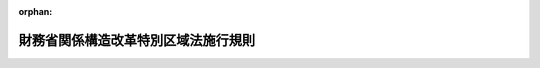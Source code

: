 .. _420M60000040036_20230501_505M60000040028:

:orphan:

====================================
財務省関係構造改革特別区域法施行規則
====================================

.. raw:: html
    
    
    <main id="contentsLaw" class="active">
    <div id="innerDocument" class="active">
    
    
    
    
    <div style="margin-bottom: 12px;">
    <div id="lawTitleNo" style="font-size: 1.067rem; font-weight: bold;" class="_shokanBoxParent">平成二十年財務省令第三十六号<div class="_shokanBox"></div>
    <div class="_inyoBox" id="_inyo_"></div>
    </div>
    <div id="lawTitle" style="margin-left: 3rem; font-size: 1.5rem; font-weight: bold; line-height: 1.25em;" class="_shokanBoxParent">
    <span data-xpath="">財務省関係構造改革特別区域法施行規則</span><div class="_shokanBox" id="_shokan_"><div class="_shokanBtnIcons"></div></div>
    <div class="_inyoBox" id="_inyo_"></div>
    </div>
    </div><section id="EnactStatement" class="active EnactStatement"><div class="_div_EnactStatement _shokanBoxParent" style="text-indent: 1em;">
    <span data-xpath="">構造改革特別区域法（平成十四年法律第百八十九号）第二十八条第一項及び第三項の規定に基づき、財務省関係構造改革特別区域法施行規則（平成十五年財務省令第五十九号）の全部を改正する省令を次のように定める。</span><div class="_shokanBox" id="_shokan_"><div class="_shokanBtnIcons"></div></div>
    <div class="_inyoBox" id="_inyo_"></div>
    </div>
    <div class="_div_EnactStatement _shokanBoxParent" style="text-indent: 1em;">
    <span data-xpath="">財務省関係構造改革特別区域法施行規則（平成十五年財務省令第五十九号）の全部を次のように改正する。</span><div class="_shokanBox" id="_shokan_"><div class="_shokanBtnIcons"></div></div>
    <div class="_inyoBox" id="_inyo_"></div>
    </div></section><section id="MainProvision" class="active MainProvision"><section id="" class="active Article"><div style="margin-left: 1em; font-weight: bold;" class="_div_ArticleCaption _shokanBoxParent">
    <span data-xpath="">（特定酒類の原料）</span><div class="_shokanBox" id="_shokan_"><div class="_shokanBtnIcons"></div></div>
    <div class="_inyoBox" id="_inyo_"></div>
    </div>
    <div style="margin-left: 1em; text-indent: -1em;" id="" class="_div_ArticleTitle _shokanBoxParent">
    <span style="font-weight: bold;">第一条</span>　<span data-xpath="">構造改革特別区域法（平成十四年法律第百八十九号。以下「法」という。）第二十五条第一項第一号に規定する財務省令で定めるものは、次の各号に掲げる場合の区分に応じ、それぞれ当該各号に定める果実とする。</span><div class="_shokanBox" id="_shokan_"><div class="_shokanBtnIcons"></div></div>
    <div class="_inyoBox" id="_inyo_"></div>
    </div>
    <div id="" style="margin-left: 2em; text-indent: -1em;" class="_div_ItemSentence _shokanBoxParent">
    <span style="font-weight: bold;">一</span>　<span data-xpath="">農地法（昭和二十七年法律第二百二十九号）第二条第一項に規定する農地（以下この条において「農地」という。）につき耕作の業務を営む者（以下この条において「農業経営者」という。）の同法第二条第二項に規定する世帯員等（次項第一号において「世帯員等」という。）で、当該農業経営者の行う果実の生産に従事する者（当該生産に従事する者であることについて当該生産に従事する農地の所在地の農業委員会（農業委員会等に関する法律（昭和二十六年法律第八十八号）第三条第五項の規定により農業委員会を置かない市町村にあっては、市町村長。以下この条において同じ。）から証明を受けた者に限る。）の場合</span>　<span data-xpath="">当該農業経営者が生産した当該果実</span><div class="_shokanBox" id="_shokan_"><div class="_shokanBtnIcons"></div></div>
    <div class="_inyoBox" id="_inyo_"></div>
    </div>
    <div id="" style="margin-left: 2em; text-indent: -1em;" class="_div_ItemSentence _shokanBoxParent">
    <span style="font-weight: bold;">二</span>　<span data-xpath="">農地につき耕作の業務を営む農地所有適格法人（農地法第二条第三項に規定する農地所有適格法人をいう。以下この条において同じ。）の組合員、社員又は株主（次項第二号において「組合員等」という。）で、当該農地所有適格法人の行う果実の生産に従事する者（当該生産に従事する者であることについて当該生産に従事する農地の所在地の農業委員会から証明を受けた者に限る。）の場合</span>　<span data-xpath="">当該農地所有適格法人が生産した当該果実</span><div class="_shokanBox" id="_shokan_"><div class="_shokanBtnIcons"></div></div>
    <div class="_inyoBox" id="_inyo_"></div>
    </div>
    <div id="" style="margin-left: 2em; text-indent: -1em;" class="_div_ItemSentence _shokanBoxParent">
    <span style="font-weight: bold;">三</span>　<span data-xpath="">風水害、干害、雪害その他気象上の原因（地震及び噴火を含む。）による災害、火災、病虫害及び鳥獣害（以下この条及び第三条において「災害等」という。）により自ら生産した果実（前二号に掲げる場合に該当するときは、当該各号に定める果実を含む。以下この号において同じ。）を原料として法第二十五条第一項第一号に掲げる酒類を製造することができなくなった場合（当該災害等により自ら生産した果実に被害を受けたことにつき地方公共団体（法第二条第四項に規定する地方公共団体をいう。以下この条及び第三条において同じ。）の長から証明を受けた場合に限る。）</span>　<span data-xpath="">当該酒類の製造場の所在する構造改革特別区域（法第二条第一項に規定する構造改革特別区域をいう。以下同じ。）内において生産された当該果実（当該災害等により当該構造改革特別区域内において生産された当該果実を法第二十五条第一項第一号に掲げる酒類の原料とすることができなくなったことにつき地方公共団体の長から証明を受けた場合にあっては、当該構造改革特別区域以外の地域において生産された当該果実を含む。）</span><div class="_shokanBox" id="_shokan_"><div class="_shokanBtnIcons"></div></div>
    <div class="_inyoBox" id="_inyo_"></div>
    </div>
    <div style="margin-left: 1em; text-indent: -1em;" class="_div_ParagraphSentence _shokanBoxParent">
    <span style="font-weight: bold;">２</span>　<span data-xpath="">法第二十五条第一項第二号に規定する財務省令で定めるものは、次の各号に掲げる場合の区分に応じ、それぞれ当該各号に定める米とする。</span><div class="_shokanBox" id="_shokan_"><div class="_shokanBtnIcons"></div></div>
    <div class="_inyoBox" id="_inyo_"></div>
    </div>
    <div id="" style="margin-left: 2em; text-indent: -1em;" class="_div_ItemSentence _shokanBoxParent">
    <span style="font-weight: bold;">一</span>　<span data-xpath="">農業経営者の世帯員等で、当該農業経営者の行う米の生産に従事する者（当該生産に従事する者であることについて当該生産に従事する農地の所在地の農業委員会から証明を受けた者に限る。）の場合</span>　<span data-xpath="">当該農業経営者が生産した米</span><div class="_shokanBox" id="_shokan_"><div class="_shokanBtnIcons"></div></div>
    <div class="_inyoBox" id="_inyo_"></div>
    </div>
    <div id="" style="margin-left: 2em; text-indent: -1em;" class="_div_ItemSentence _shokanBoxParent">
    <span style="font-weight: bold;">二</span>　<span data-xpath="">農地につき耕作の業務を営む農地所有適格法人の組合員等で、当該農地所有適格法人の行う米の生産に従事する者（当該生産に従事する者であることについて当該生産に従事する農地の所在地の農業委員会から証明を受けた者に限る。）の場合</span>　<span data-xpath="">当該農地所有適格法人が生産した米</span><div class="_shokanBox" id="_shokan_"><div class="_shokanBtnIcons"></div></div>
    <div class="_inyoBox" id="_inyo_"></div>
    </div>
    <div id="" style="margin-left: 2em; text-indent: -1em;" class="_div_ItemSentence _shokanBoxParent">
    <span style="font-weight: bold;">三</span>　<span data-xpath="">災害等により自ら生産した米（前二号に掲げる場合に該当するときは、当該各号に定める米を含む。以下この号において同じ。）を原料として法第二十五条第一項第二号に掲げる酒類を製造することができなくなった場合（当該災害等により自ら生産した米に被害を受けたことにつき地方公共団体の長から証明を受けた場合に限る。）</span>　<span data-xpath="">当該酒類の製造場の所在する構造改革特別区域内において生産された米（当該災害等により当該構造改革特別区域内において生産された米を同号に掲げる酒類の原料とすることができなくなったことにつき地方公共団体の長から証明を受けた場合にあっては、当該構造改革特別区域以外の地域において生産された米を含む。）</span><div class="_shokanBox" id="_shokan_"><div class="_shokanBtnIcons"></div></div>
    <div class="_inyoBox" id="_inyo_"></div>
    </div>
    <div style="margin-left: 1em; text-indent: -1em;" class="_div_ParagraphSentence _shokanBoxParent">
    <span style="font-weight: bold;">３</span>　<span data-xpath="">法第二十五条第一項第二号に規定する財務省令で定める物品は、麦その他の穀類（米を除く。）、でん粉若しくはこれらのこうじ、米こうじ又は清酒かすとする。</span><div class="_shokanBox" id="_shokan_"><div class="_shokanBtnIcons"></div></div>
    <div class="_inyoBox" id="_inyo_"></div>
    </div></section><section id="" class="active Article"><div style="margin-left: 1em; font-weight: bold;" class="_div_ArticleCaption _shokanBoxParent">
    <span data-xpath="">（自己の営業場において飲用に供する場合に準ずる場合）</span><div class="_shokanBox" id="_shokan_"><div class="_shokanBtnIcons"></div></div>
    <div class="_inyoBox" id="_inyo_"></div>
    </div>
    <div style="margin-left: 1em; text-indent: -1em;" id="" class="_div_ArticleTitle _shokanBoxParent">
    <span style="font-weight: bold;">第二条</span>　<span data-xpath="">法第二十五条第三項に規定する財務省令で定める場合は、同条第一項の規定の適用を受けて同項第一号に定める酒類の製造免許（酒税法（昭和二十八年法律第六号）第七条第一項に規定する製造免許をいう。以下この条及び第五条において同じ。）を受けた者が法第二十五条第一項の構造改革特別区域内に所在する自己の製造場（当該製造免許を受けた製造場に限る。）において飲用に供する場合とする。</span><div class="_shokanBox" id="_shokan_"><div class="_shokanBtnIcons"></div></div>
    <div class="_inyoBox" id="_inyo_"></div>
    </div></section><section id="" class="active Article"><div style="margin-left: 1em; font-weight: bold;" class="_div_ArticleCaption _shokanBoxParent">
    <span data-xpath="">（特産酒類の原料）</span><div class="_shokanBox" id="_shokan_"><div class="_shokanBtnIcons"></div></div>
    <div class="_inyoBox" id="_inyo_"></div>
    </div>
    <div style="margin-left: 1em; text-indent: -1em;" id="" class="_div_ArticleTitle _shokanBoxParent">
    <span style="font-weight: bold;">第三条</span>　<span data-xpath="">法第二十六条第一項第一号に規定する財務省令で定めるものは、災害等により特区内農産物等（同項に規定する特区内農産物等をいい、当該地方公共団体の長が当該地域の特産物として指定したものに限る。以下この項において同じ。）を原料として同号、同条第一項第三号又は第四号に掲げる酒類を製造することができなくなった場合（当該災害等により当該特区内農産物等をこれらの酒類の原料とすることができなくなったことにつき当該地方公共団体の長から証明を受けた場合に限る。）における当該構造改革特別区域以外の地域において生産された農産物で当該特区内農産物等と同一の種類のもの、同項に規定する当該構造改革特別区域の周辺の漁場の区域以外の区域において採捕され若しくは養殖された水産物で当該特区内農産物等と同一の種類のもの又は当該農産物若しくは当該水産物を原材料として製造された加工品で当該特区内農産物等と同一の種類のものとする。</span><div class="_shokanBox" id="_shokan_"><div class="_shokanBtnIcons"></div></div>
    <div class="_inyoBox" id="_inyo_"></div>
    </div>
    <div style="margin-left: 1em; text-indent: -1em;" class="_div_ParagraphSentence _shokanBoxParent">
    <span style="font-weight: bold;">２</span>　<span data-xpath="">法第二十六条第一項第二号に規定する財務省令で定めるものは、災害等により当該構造改革特別区域内において生産された果実（当該地方公共団体の長が当該地域の特産物として指定したものに限る。）を原料として同号に掲げる酒類を製造することができなくなった場合（当該災害等により当該構造改革特別区域内において生産された当該果実を同号に掲げる酒類の原料とすることができなくなったことにつき当該地方公共団体の長から証明を受けた場合に限る。）における当該構造改革特別区域以外の地域において生産された当該果実とする。</span><div class="_shokanBox" id="_shokan_"><div class="_shokanBtnIcons"></div></div>
    <div class="_inyoBox" id="_inyo_"></div>
    </div></section><section id="" class="active Article"><div style="margin-left: 1em; font-weight: bold;" class="_div_ArticleCaption _shokanBoxParent">
    <span data-xpath="">（製造する酒類の数量の範囲）</span><div class="_shokanBox" id="_shokan_"><div class="_shokanBtnIcons"></div></div>
    <div class="_inyoBox" id="_inyo_"></div>
    </div>
    <div style="margin-left: 1em; text-indent: -1em;" id="" class="_div_ArticleTitle _shokanBoxParent">
    <span style="font-weight: bold;">第四条</span>　<span data-xpath="">法第二十六条第二項の規定により読み替えて適用される酒税法第十一条第一項に規定する財務省令で定める数量は、各年度（毎年四月一日から翌年三月三十一日までの間をいう。）ごとに、同法第七条第二項第四号に定める数量とする。</span><div class="_shokanBox" id="_shokan_"><div class="_shokanBtnIcons"></div></div>
    <div class="_inyoBox" id="_inyo_"></div>
    </div></section><section id="" class="active Article"><div style="margin-left: 1em; font-weight: bold;" class="_div_ArticleCaption _shokanBoxParent">
    <span data-xpath="">（自己の営業場において飲用に供する場合等に準ずる場合）</span><div class="_shokanBox" id="_shokan_"><div class="_shokanBtnIcons"></div></div>
    <div class="_inyoBox" id="_inyo_"></div>
    </div>
    <div style="margin-left: 1em; text-indent: -1em;" id="" class="_div_ArticleTitle _shokanBoxParent">
    <span style="font-weight: bold;">第五条</span>　<span data-xpath="">法第二十六条第三項に規定する財務省令で定める場合は、同条第一項の規定の適用を受けて同項第三号に定める酒類の製造免許を受けた者が同項の構造改革特別区域内に所在する自己の製造場（当該製造免許を受けた製造場に限る。）において飲用に供する場合とする。</span><div class="_shokanBox" id="_shokan_"><div class="_shokanBtnIcons"></div></div>
    <div class="_inyoBox" id="_inyo_"></div>
    </div></section><section id="" class="active Article"><div style="margin-left: 1em; font-weight: bold;" class="_div_ArticleCaption _shokanBoxParent">
    <span data-xpath="">（申請書の記載事項等）</span><div class="_shokanBox" id="_shokan_"><div class="_shokanBtnIcons"></div></div>
    <div class="_inyoBox" id="_inyo_"></div>
    </div>
    <div style="margin-left: 1em; text-indent: -1em;" id="" class="_div_ArticleTitle _shokanBoxParent">
    <span style="font-weight: bold;">第六条</span>　<span data-xpath="">構造改革特別区域法施行令（平成十五年政令第七十八号）第五条第一項第四号に規定する財務省令で定める事項は、次に掲げる事項とする。</span><div class="_shokanBox" id="_shokan_"><div class="_shokanBtnIcons"></div></div>
    <div class="_inyoBox" id="_inyo_"></div>
    </div>
    <div id="" style="margin-left: 2em; text-indent: -1em;" class="_div_ItemSentence _shokanBoxParent">
    <span style="font-weight: bold;">一</span>　<span data-xpath="">清酒の製造体験に係る製造場の敷地の状況及び建物の構造を示す図面</span><div class="_shokanBox" id="_shokan_"><div class="_shokanBtnIcons"></div></div>
    <div class="_inyoBox" id="_inyo_"></div>
    </div>
    <div id="" style="margin-left: 2em; text-indent: -1em;" class="_div_ItemSentence _shokanBoxParent">
    <span style="font-weight: bold;">二</span>　<span data-xpath="">清酒の製造体験の内容及び事業計画</span><div class="_shokanBox" id="_shokan_"><div class="_shokanBtnIcons"></div></div>
    <div class="_inyoBox" id="_inyo_"></div>
    </div>
    <div id="" style="margin-left: 2em; text-indent: -1em;" class="_div_ItemSentence _shokanBoxParent">
    <span style="font-weight: bold;">三</span>　<span data-xpath="">酒類の販売管理に関する事項</span><div class="_shokanBox" id="_shokan_"><div class="_shokanBtnIcons"></div></div>
    <div class="_inyoBox" id="_inyo_"></div>
    </div>
    <div id="" style="margin-left: 2em; text-indent: -1em;" class="_div_ItemSentence _shokanBoxParent">
    <span style="font-weight: bold;">四</span>　<span data-xpath="">その他参考となるべき事項</span><div class="_shokanBox" id="_shokan_"><div class="_shokanBtnIcons"></div></div>
    <div class="_inyoBox" id="_inyo_"></div>
    </div>
    <div style="margin-left: 1em; text-indent: -1em;" class="_div_ParagraphSentence _shokanBoxParent">
    <span style="font-weight: bold;">２</span>　<span data-xpath="">前項第二号に掲げる事項に変更があったときは、遅滞なく、その旨を、法第二十七条第一項に規定する既存の製造場の所在地の所轄税務署長に届け出なければならない。</span><div class="_shokanBox" id="_shokan_"><div class="_shokanBtnIcons"></div></div>
    <div class="_inyoBox" id="_inyo_"></div>
    </div>
    <div style="margin-left: 1em; text-indent: -1em;" class="_div_ParagraphSentence _shokanBoxParent">
    <span style="font-weight: bold;">３</span>　<span data-xpath="">法第二十七条第一項の規定の適用がある場合における租税特別措置法施行規則（昭和三十二年大蔵省令第十五号）第三十七条の四の五第一項及び第二項の規定の適用については、同条第一項中「を当該輸出酒類販売場」とあるのは「を当該輸出酒類販売場（当該輸出酒類販売場が体験製造場（構造改革特別区域法（平成十四年法律第百八十九号）第二十七条第三項に規定する体験製造場をいう。以下この項及び次項において同じ。）であるとき、又は法第八十七条の六第九項前段の規定が適用される酒類の販売場に係る酒類の製造場が体験製造場であるときは、当該体験製造場に係る主製造場（同法第二十七条第三項に規定する主製造場をいう。次項において同じ。）。以下この項（第二号及び第四号を除く。）において同じ。）」と、同条第二項中「を輸出酒類販売場」とあるのは「を輸出酒類販売場（当該輸出酒類販売場が体験製造場であるとき、又は法第八十七条の六第九項前段の規定が適用される酒類の販売場に係る酒類の製造場が体験製造場であるときは、当該体験製造場に係る主製造場。以下この項（第二号を除く。）において同じ。）」とする。</span><div class="_shokanBox" id="_shokan_"><div class="_shokanBtnIcons"></div></div>
    <div class="_inyoBox" id="_inyo_"></div>
    </div></section></section><section id="" class="active SupplProvision"><div class="_div_SupplProvisionLabel SupplProvisionLabel _shokanBoxParent" style="margin-bottom: 10px; margin-left: 3em; font-weight: bold;">
    <span data-xpath="">附　則</span><div class="_shokanBox" id="_shokan_"><div class="_shokanBtnIcons"></div></div>
    <div class="_inyoBox" id="_inyo_"></div>
    </div>
    <section class="active Paragraph"><div style="text-indent: 1em;" class="_div_ParagraphSentence _shokanBoxParent">
    <span data-xpath="">この省令は、公布の日から施行する。</span><div class="_shokanBox" id="_shokan_"><div class="_shokanBtnIcons"></div></div>
    <div class="_inyoBox" id="_inyo_"></div>
    </div></section></section><section id="" class="active SupplProvision"><div class="_div_SupplProvisionLabel SupplProvisionLabel _shokanBoxParent" style="margin-bottom: 10px; margin-left: 3em; font-weight: bold;">
    <span data-xpath="">附　則</span>　（平成二一年七月一七日財務省令第五五号）<div class="_shokanBox" id="_shokan_"><div class="_shokanBtnIcons"></div></div>
    <div class="_inyoBox" id="_inyo_"></div>
    </div>
    <section class="active Paragraph"><div style="text-indent: 1em;" class="_div_ParagraphSentence _shokanBoxParent">
    <span data-xpath="">この省令は、公布の日から施行する。</span><div class="_shokanBox" id="_shokan_"><div class="_shokanBtnIcons"></div></div>
    <div class="_inyoBox" id="_inyo_"></div>
    </div></section></section><section id="" class="active SupplProvision"><div class="_div_SupplProvisionLabel SupplProvisionLabel _shokanBoxParent" style="margin-bottom: 10px; margin-left: 3em; font-weight: bold;">
    <span data-xpath="">附　則</span>　（平成二一年一二月一四日財務省令第六九号）<div class="_shokanBox" id="_shokan_"><div class="_shokanBtnIcons"></div></div>
    <div class="_inyoBox" id="_inyo_"></div>
    </div>
    <section class="active Paragraph"><div style="text-indent: 1em;" class="_div_ParagraphSentence _shokanBoxParent">
    <span data-xpath="">この省令は、農地法等の一部を改正する法律（平成二十一年法律第五十七号）の施行の日（平成二十一年十二月十五日）から施行する。</span><div class="_shokanBox" id="_shokan_"><div class="_shokanBtnIcons"></div></div>
    <div class="_inyoBox" id="_inyo_"></div>
    </div></section></section><section id="" class="active SupplProvision"><div class="_div_SupplProvisionLabel SupplProvisionLabel _shokanBoxParent" style="margin-bottom: 10px; margin-left: 3em; font-weight: bold;">
    <span data-xpath="">附　則</span>　（平成二四年九月五日財務省令第五三号）<div class="_shokanBox" id="_shokan_"><div class="_shokanBtnIcons"></div></div>
    <div class="_inyoBox" id="_inyo_"></div>
    </div>
    <section class="active Paragraph"><div style="text-indent: 1em;" class="_div_ParagraphSentence _shokanBoxParent">
    <span data-xpath="">この省令は、構造改革特別区域法の一部を改正する法律（平成二十四年法律第七十三号）の施行の日から施行する。</span><div class="_shokanBox" id="_shokan_"><div class="_shokanBtnIcons"></div></div>
    <div class="_inyoBox" id="_inyo_"></div>
    </div></section></section><section id="" class="active SupplProvision"><div class="_div_SupplProvisionLabel SupplProvisionLabel _shokanBoxParent" style="margin-bottom: 10px; margin-left: 3em; font-weight: bold;">
    <span data-xpath="">附　則</span>　（平成二八年三月三一日財務省令第三〇号）<div class="_shokanBox" id="_shokan_"><div class="_shokanBtnIcons"></div></div>
    <div class="_inyoBox" id="_inyo_"></div>
    </div>
    <section class="active Paragraph"><div id="" style="margin-left: 1em; font-weight: bold;" class="_div_ParagraphCaption _shokanBoxParent">
    <span data-xpath="">（施行期日）</span><div class="_shokanBox"></div>
    <div class="_inyoBox"></div>
    </div>
    <div style="margin-left: 1em; text-indent: -1em;" class="_div_ParagraphSentence _shokanBoxParent">
    <span style="font-weight: bold;">１</span>　<span data-xpath="">この省令は、農業協同組合法等の一部を改正する等の法律の施行の日（平成二十八年四月一日）から施行する。</span><div class="_shokanBox" id="_shokan_"><div class="_shokanBtnIcons"></div></div>
    <div class="_inyoBox" id="_inyo_"></div>
    </div></section><section class="active Paragraph"><div id="" style="margin-left: 1em; font-weight: bold;" class="_div_ParagraphCaption _shokanBoxParent">
    <span data-xpath="">（経過措置）</span><div class="_shokanBox"></div>
    <div class="_inyoBox"></div>
    </div>
    <div style="margin-left: 1em; text-indent: -1em;" class="_div_ParagraphSentence _shokanBoxParent">
    <span style="font-weight: bold;">２</span>　<span data-xpath="">この省令による改正後の財務省関係構造改革特別区域法施行規則第一条第一項及び第二項の規定は、この省令の施行の日以後に構造改革特別区域法第二十八条第一項各号に掲げる酒類（以下「特定酒類」という。）の製造免許（酒税法（昭和二十八年法律第六号）第七条第一項に規定する製造免許をいう。以下同じ。）を受ける者について適用し、同日前に特定酒類の製造免許を受けた者については、なお従前の例による。</span><div class="_shokanBox" id="_shokan_"><div class="_shokanBtnIcons"></div></div>
    <div class="_inyoBox" id="_inyo_"></div>
    </div></section></section><section id="" class="active SupplProvision"><div class="_div_SupplProvisionLabel SupplProvisionLabel _shokanBoxParent" style="margin-bottom: 10px; margin-left: 3em; font-weight: bold;">
    <span data-xpath="">附　則</span>　（平成二九年九月二一日財務省令第五四号）<div class="_shokanBox" id="_shokan_"><div class="_shokanBtnIcons"></div></div>
    <div class="_inyoBox" id="_inyo_"></div>
    </div>
    <section class="active Paragraph"><div style="text-indent: 1em;" class="_div_ParagraphSentence _shokanBoxParent">
    <span data-xpath="">この省令は、国家戦略特別区域法及び構造改革特別区域法の一部を改正する法律の施行の日から施行する。</span><div class="_shokanBox" id="_shokan_"><div class="_shokanBtnIcons"></div></div>
    <div class="_inyoBox" id="_inyo_"></div>
    </div></section></section><section id="" class="active SupplProvision"><div class="_div_SupplProvisionLabel SupplProvisionLabel _shokanBoxParent" style="margin-bottom: 10px; margin-left: 3em; font-weight: bold;">
    <span data-xpath="">附　則</span>　（令和二年一月二四日財務省令第二号）<div class="_shokanBox" id="_shokan_"><div class="_shokanBtnIcons"></div></div>
    <div class="_inyoBox" id="_inyo_"></div>
    </div>
    <section class="active Paragraph"><div style="text-indent: 1em;" class="_div_ParagraphSentence _shokanBoxParent">
    <span data-xpath="">この省令は、構造改革特別区域法の一部を改正する法律の施行の日（令和二年一月二十七日）から施行する。</span><span data-xpath="">ただし、本則に一条を加える改正規定（第六条第三項に係る部分に限る。）は、同年四月一日から施行する。</span><div class="_shokanBox" id="_shokan_"><div class="_shokanBtnIcons"></div></div>
    <div class="_inyoBox" id="_inyo_"></div>
    </div></section></section><section id="" class="active SupplProvision"><div class="_div_SupplProvisionLabel SupplProvisionLabel _shokanBoxParent" style="margin-bottom: 10px; margin-left: 3em; font-weight: bold;">
    <span data-xpath="">附　則</span>　（令和五年三月三一日財務省令第二八号）<div class="_shokanBox" id="_shokan_"><div class="_shokanBtnIcons"></div></div>
    <div class="_inyoBox" id="_inyo_"></div>
    </div>
    <section class="active Paragraph"><div style="text-indent: 1em;" class="_div_ParagraphSentence _shokanBoxParent">
    <span data-xpath="">この省令は、令和五年四月一日から施行する。</span><span data-xpath="">ただし、「第八十七条の六第八項前段」を「第八十七条の六第九項前段」に改める部分は、同年五月一日から施行する。</span><div class="_shokanBox" id="_shokan_"><div class="_shokanBtnIcons"></div></div>
    <div class="_inyoBox" id="_inyo_"></div>
    </div></section></section>
    
    
    
    
    
    </div>
    </main>
    
    
